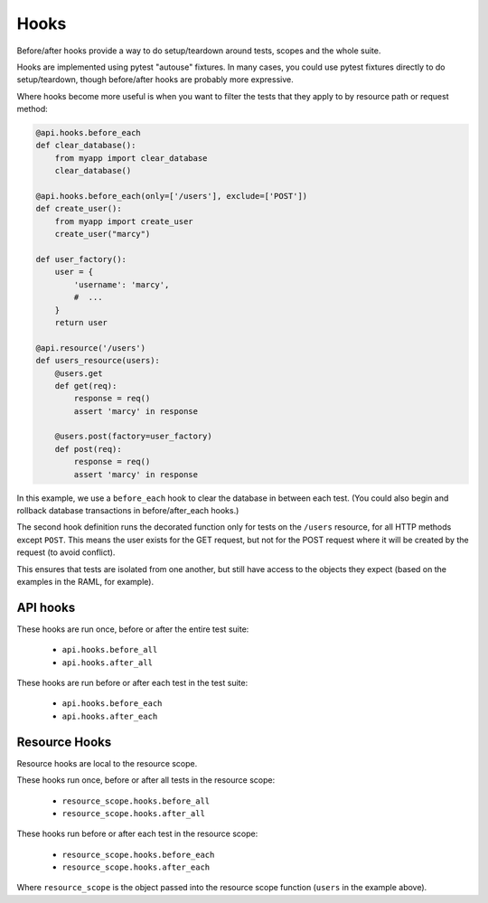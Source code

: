 Hooks
=====

Before/after hooks provide a way to do setup/teardown around tests, scopes
and the whole suite.

Hooks are implemented using pytest "autouse" fixtures. In many cases,
you could use pytest fixtures directly to do setup/teardown,
though before/after hooks are probably more expressive.

Where hooks become more useful is when you want to filter the
tests that they apply to by resource path or request method:

.. code-block:: python

    @api.hooks.before_each
    def clear_database():
        from myapp import clear_database
        clear_database()

    @api.hooks.before_each(only=['/users'], exclude=['POST'])
    def create_user():
        from myapp import create_user
        create_user("marcy")

    def user_factory():
        user = {
            'username': 'marcy',
            #  ...
        }
        return user

    @api.resource('/users')
    def users_resource(users):
        @users.get
        def get(req):
            response = req()
            assert 'marcy' in response

        @users.post(factory=user_factory)
        def post(req):
            response = req()
            assert 'marcy' in response

In this example, we use a ``before_each`` hook to clear the database
in between each test. (You could also begin and rollback database
transactions in before/after_each hooks.)

The second hook definition runs the decorated function only for
tests on the ``/users`` resource, for all HTTP methods except ``POST``.
This means the user exists for the GET request, but not for the POST
request where it will be created by the request (to avoid conflict).

This ensures that tests are isolated from one another, but still
have access to the objects they expect (based on the examples in the
RAML, for example).

API hooks
---------

These hooks are run once, before or after the entire test suite:

    - ``api.hooks.before_all``
    - ``api.hooks.after_all``

These hooks are run before or after each test in the test suite:

    - ``api.hooks.before_each``
    - ``api.hooks.after_each``

Resource Hooks
--------------

Resource hooks are local to the resource scope.

These hooks run once, before or after all tests in the resource scope:

    - ``resource_scope.hooks.before_all``
    - ``resource_scope.hooks.after_all``

These hooks run before or after each test in the resource scope:

    - ``resource_scope.hooks.before_each``
    - ``resource_scope.hooks.after_each``

Where ``resource_scope`` is the object passed into the resource scope
function (``users`` in the example above).
